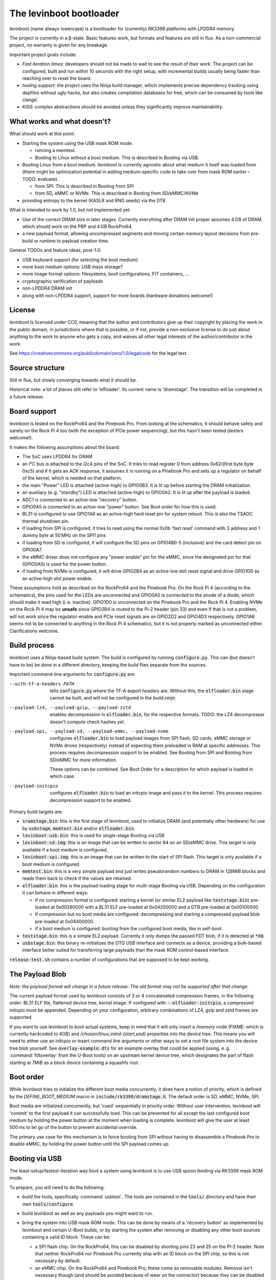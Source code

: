.. SPDX-License-Identifier: CC0-1.0
========================
The levinboot bootloader
========================
.. role:: src(code)
.. role:: output(code)
.. role:: command(code)
   :language: shell
.. role:: cmdargs(code)

levinboot (name always lowercase) is a bootloader for (currently) RK3399 platforms with LPDDR4 memory.

The project is currently in a β-state. Basic features work, but formats and features are still in flux. As a non-commercial project, no warranty is given for any breakage.

Important project goals include:

- *Fast iteration times*: developers should not be made to wait to see the result of their work. The project can be configured, built and run within 10 seconds with the right setup, with incremental builds usually being faster than reaching over to reset the board.

- *tooling support*: the project uses the Ninja build manager, which implements precise dependency tracking using depfiles without ugly hacks, but also creates compilation databases for free, which can be consumed by tools like clangd.

- *KISS*: complex abstractions should be avoided unless they significantly improve maintainability.

What works and what doesn't?
============================

What should work at this point:

- Starting the system using the USB mask ROM mode.

  - running a memtest.
  - Booting to Linux without a boot medium. This is described in _`Booting via USB`.

- Booting Linux from a boot medium. levinboot is currently agnostic about what medium it itself was loaded from (there might be optimization potential in adding medium-specific code to take over from mask ROM earlier – TODO: evaluate).

  - from SPI. This is described in _`Booting from SPI`
  - from SD, eMMC or NVMe. This is described in _`Booting from SD/eMMC/NVMe`

- providing entropy to the kernel (KASLR and RNG seeds) via the DTB

What is intended to work by 1.0, but not implemented yet:

- Use of the correct DRAM size in later stages. Currently everything after DRAM init proper assumes 4 GB of DRAM, which should work on the PBP and 4 GB RockPro64.

- a new payload format, allowing uncompressed segments and moving certain memory layout decisions from pre-build or runtime to payload creation time.

General TODOs and feature ideas, post-1.0:

- USB keyboard support (for selecting the boot medium)

- more boot medium options: USB mass storage?

- more image format options: filesystems, boot configurations, FIT containers, …

- cryptographic verification of payloads

- non-LPDDR4 DRAM init

- along with non-LPDDR4 support, support for more boards (hardware donations welcome!)

License
=======

levinboot is licensed under CC0, meaning that the author and contributors give up their copyright by placing the work in the public domain, in jurisdictions where that is possible, or if not, provide a non-exclusive license to do just about anything to the work to anyone who gets a copy, and waives all other legal interests of the author/contributor in the work.

See `<https://creativecommons.org/publicdomain/zero/1.0/legalcode>`__ for the legal text.

Source structure
================

Still in flux, but slowly converging towards what it should be.

Historical note: a lot of places still refer to 'elfloader'. Its current name is 'dramstage'. The transition will be completed in a future release.

Board support
=============

levinboot is tested on the RockPro64 and the Pinebook Pro. From looking at the schematics, it should behave safely and sanely on the Rock Pi 4 too (with the exception of PCIe power sequencing), but this hasn't been tested (testers welcome!).

It makes the following assumptions about the board:

- The SoC uses LPDDR4 for DRAM
- an I²C bus is attached to the i2c4 pins of the SoC. It tries to read register 0 from address 0x62/(first byte byte 0xc5) and if it gets an ACK response, it assumes it is running on a Pinebook Pro and sets up a regulator on behalf of the kernel, which is needed on that platform.
- the main "Power" LED is attached (active-high) to GPIO0B3. It is lit up before starting the DRAM initialization.
- an auxiliary (e. g. "standby") LED is attached (active-high) to GPIO0A2. It is lit up after the payload is loaded.
- ADC1 is connected to an active-low "recovery" button.
- GPIO0A5 is connected to an active-low "power" button. See _`Boot order` for how this is used.
- BL31 is configured to use GPIO1A6 as an active-high hard reset pin for system reboot. This is also the TSADC thermal shutdown pin.
- if loading from SPI is configured, it tries to read using the normal 0x0b 'fast read' command with 3 address and 1 dummy byte at 50 MHz on the SPI1 pins
- if loading from SD is configured, it will configure the SD pins on GPIO4B0-5 (inclusive) and the card detect pin on GPIO0A7.
- the eMMC driver does not configure any "power enable" pin for the eMMC, since the designated pin for that (GPIO0A5) is used for the power button.
- if loading from NVMe is configured, it will drive GPIO2B4 as an active-low slot reset signal and drive GPIO1D0 as an active-high slot power enable.

These assumptions hold as described on the RockPro64 and the Pinebook Pro. On the Rock Pi 4 (according to the schematics), the pins used for the LEDs are unconnected and GPIO0A5 is connected to the anode of a diode, which should make it read high (i. e. inactive).
GPIO1D0 is unconnected on the Pinebook Pro and the Rock Pi 4.
Enabling NVMe on the Rock Pi 4 may be **unsafe** since GPIO2B4 is routed to the Pi-2 header (pin 33) and even if that is not a problem, will not work since the regulator-enable and PCIe reset signals are on GPIO2D2 and GPIO4D3 respectively.
GPIO1A6 seems not to be connected to anything in the Rock Pi 4 schematics, but it is not properly marked as unconnected either. Clarifications welcome.


Build process
=============

levinboot uses a Ninja-based build system. The build is configured by running :src:`configure.py`. This can (but doesn't have to be) be done in a different directory, keeping the build files separate from the sources.

Important command-line arguments for :src:`configure.py` are:

--with-tf-a-headers PATH  tells :src:`configure.py` where the TF-A export headers are. Without this, the :output:`elfloader.bin` stage cannot be built, and will not be configured in the `build.ninja`.

--payload-lz4, --payload-gzip, --payload-zstd  enables decompression in :output:`elfloader.bin`, for the respective formats. TODO: the LZ4 decompressor doesn't compute check hashes yet.

--payload-spi, --payload-sd, --payload-emmc, --payload-nvme  configures :output:`elfloader.bin` to load payload images from SPI flash, SD cards, eMMC storage or NVMe drives (respectively) instead of expecting them preloaded in RAM at specific addresses.
  This process requires decompression support to be enabled.
  See _`Booting from SPI` and _`Booting from SD/eMMC` for more information.

  These options can be combined. See _`Boot Order` for a description for which payload is loaded in which case.

--payload-initcpio  configures :output:`elfloader.bin` to load an initcpio image and pass it to the kernel.
  This process requires decompression support to be enabled.

Primary build targets are:

- :output:`sramstage.bin`: this is the first stage of levinboot, used to initialize DRAM (and potentially other hardware) for use by :output:`usbstage`, :output:`memtest.bin` and/or :output:`elfloader.bin`.

- :output:`levinboot-usb.bin`: this is used for single-stage _`Booting via USB`

- :output:`levinboot-sd.img`: this is an image that can be written to sector 64 on an SD/eMMC drive.
  This target is only available if a boot medium is configured.

- :output:`levinboot-spi.img`: this is an image that can be written to the start of SPI flash.
  This target is only available if a boot medium is configured.

- :output:`memtest.bin`: this is a very simple payload and just writes pseudorandom numbers to DRAM in 128MiB blocks and reads them back to check if the values are retained.

- :output:`elfloader.bin`: this is the payload loading stage for multi-stage _`Booting via USB`.
  Depending on the configuration it can behave in different ways:

  - if no compression format is configured: starting a kernel (or similar EL2 payload like :output:`teststage.bin`) pre-loaded at 0x00280000 with a BL31 ELF pre-loaded at 0x04200000 and a DTB pre-loaded at 0x00100000.
  - if compression but no boot media are configured: decompressing and starting a compressed payload blob pre-loaded at 0x04400000.
  - if a boot medium is configured: booting from the configured boot media, like in self-boot.

- :output:`teststage.bin`: this is a simple EL2 payload. Currently it only dumps the passed FDT blob, if it is detected at :code:`*X0`.

- :output:`usbstage.bin`: this binary re-initializes the OTG USB interface and connects as a device, providing a bulk-based interface better suited for transferring large payloads than the mask ROM control-based interface.

:src:`release-test.sh` contains a number of configurations that are supposed to be kept working.

The Payload Blob
================

*Note: the payload format will change in a future release. The old format may not be supported after that change.*

The current payload format used by levinboot consists of 3 or 4 concatenated compression frames, in the following order: BL31 ELF file, flattened device tree, kernel image. If configured with :cmdargs:`--elfloader-initcpio`, a compressed initcpio must be appended.
Depending on your configuration, arbitrary combinations of LZ4, gzip and zstd frames are supported.

If you want to use levinboot to boot actual systems, keep in mind that it will only insert a `/memory` node (FIXME: which is currently hardcoded to 4GB) and `/chosen/linux,initrd-{start,end}` properties into the device tree.
This means you will need to either use an initcpio or insert command line arguments or other ways to set a root file system into the device tree blob yourself.
See :src:`overlay-example.dts` for an example overlay that could be applied (using, e. g. :command:`fdtoverlay` from the U-Boot tools) on an upstream kernel device tree, which designates the part of flash starting at 7MiB as a block device containing a squashfs root.

Boot order
==========

While levinboot tries to initialize the different boot media concurrently, it does have a notion of priority, which is defined by the `DEFINE_BOOT_MEDIUM` macro in :src:`include/rk3399/dramstage.h`. The default order is SD, eMMC, NVMe, SPI.

Boot media are initialized concurrently, but 'cued' sequentially in priority order.
Without user intervention, levinboot will 'commit' to the first payload it can successfully load.
This can be prevented for all except the last configured boot medium by holding the power button at the moment when loading is complete.
levinboot will give the user at least 500 ms to let go of the button to prevent accidental override.

The primary use case for this mechanism is to force booting from SPI without having to disassemble a Pinebook Pro to disable eMMC, by holding the power button until the SPI payload comes up.

Booting via USB
===============

The least-setup/fastest-iteration way boot a system using levinboot is to use USB spoon feeding via RK3399 mask ROM mode.

To prepare, you will need to do the following:

- build the tools, specifically :command:`usbtool`. The tools are contained in the :src:`tools/` directory and have their own :src:`tools/configure`.

- build levinboot as well as any payloads you might want to run.

- bring the system into USB mask ROM mode. This can be done by means of a 'recovery button' as implemented by levinboot and certain U-Boot builds, or by starting the system after removing or disabling any other boot sources containing a valid ID block. These can be:

  - a SPI flash chip. On the RockPro64, this can be disabled by shorting pins 23 and 25 on the PI-2 header.
    Note that neither RockPro64 nor Pinebook Pro currently ship with an ID block on the SPI chip, so this is not necessary by default.
  
  - an eMMC chip. On the RockPro64 and Pinebook Pro, these come as removable modules.
    Removal isn't necessary though (and should be avoided because of wear on the connector) because they can be disabled by a switch right next to the module (on the Pinebook Pro) or by shorting the 2-pin header right next to the eMMC module and SPI chip (on the RockPro64).

  - an SD card.

- connect a USB OTG port (for the Pinebook Pro and RockPro64, this is the USB-C port) of your RK3399 device with a USB host port of your development host. Make sure your OS gives you access to USB devices of ID 2207:330c (RK3399 in Mask ROM mode).

  You should also connect a serial console to UART2, so you can observe the boot process.
  This is pins 6, 8, 10 on the RockPro64 (ground, TX and RX respectively) and the headphone jack on the Pinebook Pro (keep in mind this has to be activated using a switch on the board).
  Both of these use 3.3V, with levinboot setting 1.5MBaud (8 bits, no parity, no flow control) transfer rate by default (this can be changed in :src:`config.h` setting a different clock divider, i. e. 13 for 115200 baud).
  Keep in mind that BL31 by default uses 115200 baud by default, so unless you change that (in :code:`plat/rockchip/rk3399/rk3399_def.h` in the TF-A source tree or in levinboot as described before), you will not get any output from that stage.

There are several possible boot processes via USB:

- single-stage USB boot: :command:`usbtool --run levinboot-usb.bin`

  This is the simplest USB boot process, as it is equivalent to the self-boot images. Like the self-boot images, :output:`levinboot-usb.bin` can only be built if it is configured to use boot media.

  The primary purpose of this boot process is testing self-boot configurations in a situation as close as possible to self-boot, but without having to write to boot media.

- two-stage USB boot using boot media: :command:`usbtool --call sramstage.bin --load 4000000 elfloader.bin --jump 4000000 1000`

  This is functionally equivalent to the first, with the difference that sramstage does not unpack an embedded copy of dramstage (elfloader), which means that the build-process is slightly simpler and faster.

  This is useful for quickly testing dramstage changes related to boot medium handling. It is mutually exclusive with the next option:

- two-stage USB boot with mask-ROM transfer: :command:`usbtool --call sramstage.bin --load 4000000 elfloader.bin --load 4200000 path/to/bl31.elf --load 100000 path/to/fdt-blob.dtb --load 280000 teststage.bin --jump 4000000 1000` (with the paths substituted for your system)

  This should run sramstage to initialize DRAM, load all payload files into DRAM, and finally jump to :output:`elfloader.bin` which will start BL31, which will give control to :output:`teststage.bin`, which should dump the FDT header as well as its contents in DTS syntax.

  The primary use case for this boot process is testing any changes related to payload handoff, especially for small payloads.

  You can use an (uncompressed) kernel image instead of teststage, though beware that mask-ROM-based transfers are rather slow. Instead it is recommended to use the following:

- three-stage USB boot without compression: :command:`usbtool --call sramstage.bin --run usbstage.bin --load 100000 path/to/fdt-blob.dtb --pload 280000 path/to/kernel/Image --pload 4200000 path/to/bl31.elf --load 4000000 elfloader.bin --start 4000000 4102000`

  This will use faster bulk transfers to copy the payload into memory. Note that neither this nor the previous boot process can use an initcpio, since compression is needed for framing.

- three-stage USB boot with compression: :command:`usbtool --call sramstage.bin --run usbstage.bin --load 4400000 path/to/payload-blob --load 4000000 elfloader.bin --start 4000000 4102000`

  Note that usbstage can use stdin instead of a file by specifying '-'.

  The usecase for this is booting actual systems (i. e. not payloads designed to test levinboot) via USB.

You can also test DRAM by running :command:`usbtool --call sramstage.bin --run memtest.bin`. Furthermore, usbstage can also be used for _`Flashing SPI`.

Booting from SPI
================

levinboot can load its payload images from SPI flash. This way it can be used as the first stage in a kexec-based boot flow.

Configure the build with :cmdargs:`--elfloader-spi` in addition to your choice of preferred compression formats (you need at least one). This will produce :output:`levinboot-sd.img` and :output:`levinboot-usb.bin` that are self-contained in the sense that they don't require another stage to be loaded after them by the mask ROM.

Like all other boot media, you can test the bootloader over USB (see _`Booting via USB` for instructions) with :command:`usbtool --run levinboot-usb.bin` or write :output:`levinboot-sd.img` to sector 64 on the SD card or eMMC, or flashing :output:`levinboot-spi.img` to the start of SPI flash (see below for a way to do that without a working OS).

After DRAM init, this will asynchronously read up to 16MiB of SPI flash on SPI interface 1 (which is the entire chip on a RockPro64 or Pinebook Pro) as needed, starting from address 0x40000 (256 KiB offset from start), and will decompress the payload blob from it.
The flash contents after the end of _`The Payload Blob` are not used by levinboot and may be used for a root file system.

See the notes about _`The Payload Blob` for general advice on how to create it.

Recovery Button
---------------

The "Recover" button on the RockPro64/Rock Pi 4 and inside the Pinebook Pro can be used to put the SoC in mask ROM USB gadget boot mode, which can be used to reflash it or otherwise start a different bootloader.
This button is checked very early in levinboot, allowing you to recover from SPI mis-flashes without hardware modification such as shorting the SPI clock, as long as a certain (small) part of levinboot is still intact.

The recovery button function is built in all configurations of levinboot, even though it is mostly useful for SPI images, because unlike SD cards it cannot be removed and unlike eMMC it cannot be disabled using a button or switch.

Flashing SPI
------------

You can write to SPI anytime you can boot via USB, as described above: :output:`usbstage.bin` implements a command to write a block of data (such as a levinboot image) to any erase-block-(typically 4k-)aligned address in SPI flash.
Run :command:`usbtool --call sramstage.bin --run usbstage.bin --flash 0 your.img` where `0` is the start address for the image, and `your.img` is the file you want to flash.

Booting from SD/eMMC/NVMe
=========================

levinboot can load payload images from SDHC/SDXC cards, eMMC storage or an NVMe drive.
Configure it with :cmdargs:`--payload-sd` for SDHC/SDXC, :cmdargs:`--payload-emmc` for eMMC or :cmdargs:`--payload-nvme` for NVMe.
Keep in mind the RK3399 BROM can only load the bootloader itself from SPI, eMMC or SD, not NVMe.

The drive has to be partitioned using GPT. levinboot will then load a compressed payload blob from a partition with one of these special partition type GUIDs (not partition UUIDs!):

- payload A: e5ab07a0-8e5e-46f6-9ce8-41a518929b7c
- payload B: 5f04b556-c920-4b6d-bd77-804efe6fae01
- payload C: c195cc59-d766-4b78-813f-a0e1519099d8

Partition type GUIDs can be set in :cmd:`fdisk` by just pasting them instead of a partition type number from the list when setting partition type. The type will then be displayed as 'unknown' in normal mode (or as the raw type GUID in expert mode).

For each type, it will ignore all but the first one present in partition table order. If only one of these is present, it will load from that, if all three are present, it will take A, If 2 are present, it uses these rules:

- if A and B are present, it uses A.
- if B and C are present, it uses B.
- if C and A are present, it uses C.

It might be apparent from the enumeration that these are cyclical. The idea behind this rule set is to allow the following scheme to update payloads atomically by using 2 payload partitions: write the new payload to the partition that is currently unused, then (atomically) change the type of the old payload partition to the type that was not present before.

As with USB compressed payload booting, the maximum size is 60 MiB, so reserving more space for the partitions does not make sense (typical payloads tend to stay under 30MB with gzip or zstd compression and around 30MB with LZ4 compression).

Like all other boot media, you can test the bootloader over USB (see _`Booting via USB` for instructions) with :command:`usbtool --run levinboot-usb.bin` or write :output:`levinboot-sd.img` to sector 64 on the SD card or eMMC, or flashing :output:`levinboot-spi.img` to the start of SPI flash.
Because of BROM limitations, it is not possible to install the bootloader itself to NVMe.
